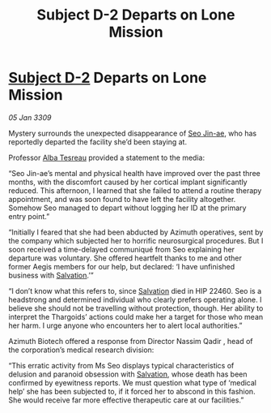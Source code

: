 :PROPERTIES:
:ID:       5e7a2367-0e67-42c0-ba94-8ea0bf0e07e6
:END:
#+title: Subject D-2 Departs on Lone Mission
#+filetags: :Thargoid:galnet:

* [[id:6bcd90ab-54f2-4d9a-9eeb-92815cc7766e][Subject D-2]] Departs on Lone Mission

/05 Jan 3309/

Mystery surrounds the unexpected disappearance of [[id:6bcd90ab-54f2-4d9a-9eeb-92815cc7766e][Seo Jin-ae]], who has reportedly departed the facility she’d been staying at. 

Professor [[id:c2623368-19b0-4995-9e35-b8f54f741a53][Alba Tesreau]] provided a statement to the media: 

“Seo Jin-ae’s mental and physical health have improved over the past three months, with the discomfort caused by her cortical implant significantly reduced. This afternoon, I learned that she failed to attend a routine therapy appointment, and was soon found to have left the facility altogether. Somehow Seo managed to depart without logging her ID at the primary entry point.” 

“Initially I feared that she had been abducted by Azimuth operatives, sent by the company which subjected her to horrific neurosurgical procedures. But I soon received a time-delayed communiqué from Seo explaining her departure was voluntary. She offered heartfelt thanks to me and other former Aegis members for our help, but declared: ‘I have unfinished business with [[id:106b62b9-4ed8-4f7c-8c5c-12debf994d4f][Salvation]].’” 

“I don’t know what this refers to, since [[id:106b62b9-4ed8-4f7c-8c5c-12debf994d4f][Salvation]] died in HIP 22460. Seo is a headstrong and determined individual who clearly prefers operating alone. I believe she should not be travelling without protection, though. Her ability to interpret the Thargoids’ actions could make her a target for those who mean her harm. I urge anyone who encounters her to alert local authorities.” 

Azimuth Biotech offered a response from Director Nassim Qadir , head of the corporation’s medical research division: 

“This erratic activity from Ms Seo displays typical characteristics of delusion and paranoid obsession with [[id:106b62b9-4ed8-4f7c-8c5c-12debf994d4f][Salvation]], whose death has been confirmed by eyewitness reports. We must question what type of ‘medical help’ she has been subjected to, if it forced her to abscond in this fashion. She would receive far more effective therapeutic care at our facilities.”

